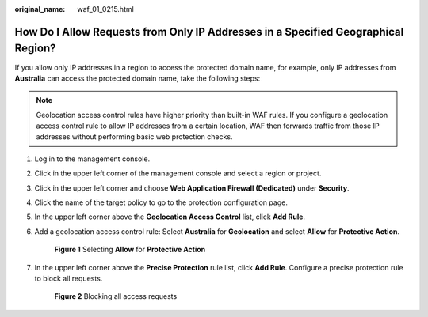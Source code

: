 :original_name: waf_01_0215.html

.. _waf_01_0215:

How Do I Allow Requests from Only IP Addresses in a Specified Geographical Region?
==================================================================================

If you allow only IP addresses in a region to access the protected domain name, for example, only IP addresses from **Australia** can access the protected domain name, take the following steps:

.. note::

   Geolocation access control rules have higher priority than built-in WAF rules. If you configure a geolocation access control rule to allow IP addresses from a certain location, WAF then forwards traffic from those IP addresses without performing basic web protection checks.

#. Log in to the management console.

#. Click |image1| in the upper left corner of the management console and select a region or project.

#. Click |image2| in the upper left corner and choose **Web Application Firewall (Dedicated)** under **Security**.

#. Click the name of the target policy to go to the protection configuration page.

#. In the upper left corner above the **Geolocation Access Control** list, click **Add Rule**.

#. Add a geolocation access control rule: Select **Australia** for **Geolocation** and select **Allow** for **Protective Action**.


   .. figure:: /_static/images/en-us_image_0000002395335561.png
      :alt: **Figure 1** Selecting **Allow** for **Protective Action**

      **Figure 1** Selecting **Allow** for **Protective Action**

#. In the upper left corner above the **Precise Protection** rule list, click **Add Rule**. Configure a precise protection rule to block all requests.


   .. figure:: /_static/images/en-us_image_0000002395335281.png
      :alt: **Figure 2** Blocking all access requests

      **Figure 2** Blocking all access requests

.. |image1| image:: /_static/images/en-us_image_0000002361657280.jpg
.. |image2| image:: /_static/images/en-us_image_0000002395177353.png
